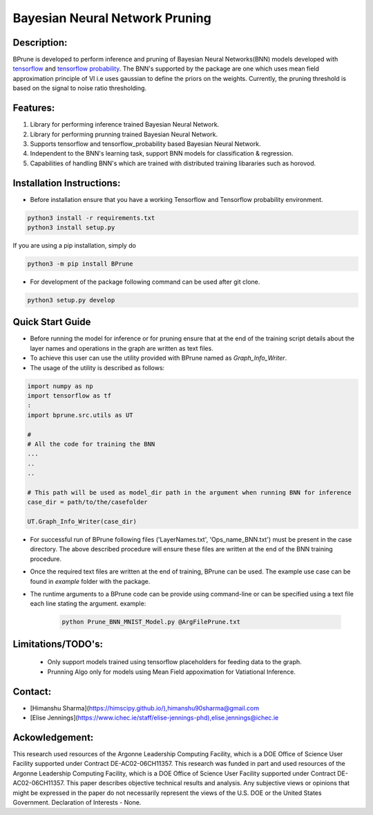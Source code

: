 ################################
Bayesian Neural Network Pruning
################################
.. image:: Logo_Bprune.png
    :width: 200px
    :align: center
    :height: 100px
    :alt: alternate text

.. image:: https://img.shields.io/badge/License-MIT-yellow.svg
   :target: https://opensource.org/licenses/MIT
   :alt: License


Description:  
------------
BPrune is developed to perform inference and pruning of Bayesian Neural Networks(BNN) models developed with `tensorflow <https://www.tensorflow.org/>`_ and `tensorflow probability <https://www.tensorflow.org/probability>`_.
The BNN's supported by the package are one which uses mean field approximation principle of VI i.e uses 
gaussian to define the priors on the weights. Currently, the pruning threshold is based on 
the signal to noise ratio thresholding.  

Features:
---------
1. Library for performing inference trained Bayesian Neural Network. 

2. Library for performing prunning trained Bayesian Neural Network.

3. Supports tensorflow and tensorflow_probability based Bayesian Neural Network.

4. Independent to the BNN's learning task, support BNN models for classification & regression.

5. Capabilities of handling BNN's which are trained with distributed training
   libararies such as horovod.

Installation Instructions:
--------------------------

- Before installation ensure that you have a working Tensorflow and Tensorflow probability environment.  

.. code-block:: python3

   python3 install -r requirements.txt
   python3 install setup.py 


If you are using a pip installation, simply do

.. code-block:: python3

   python3 -m pip install BPrune


- For development of the package following command can be used after git clone.

.. code-block::

    python3 setup.py develop

Quick Start Guide
------------------
- Before running the model for inference or for pruning ensure that at the end of 
  the training script  details about the layer names and operations in the graph are written 
  as text files.  

- To achieve this user can use the utility provided with BPrune named as `Graph_Info_Writer`.

- The usage of the utility is described as follows: 

.. code-block:: python3

    import numpy as np
    import tensorflow as tf
    :
    import bprune.src.utils as UT

    #
    # All the code for training the BNN
    ...
    ..
    ..

    # This path will be used as model_dir path in the argument when running BNN for inference
    case_dir = path/to/the/casefolder
    
    UT.Graph_Info_Writer(case_dir)

- For successful run of  BPrune following files ('LayerNames.txt', 'Ops_name_BNN.txt') must be present in the 
  case directory. The above described procedure will ensure these files are written at the end of the BNN training 
  procedure. 

- Once the required text files are written at the end of training, BPrune can be used.
  The example use case can be found in `example` folder with the package.

- The runtime arguments to a BPrune code can be provide using command-line or can be specified using 
  a text file each line stating the argument.
  example:

    .. code-block:: shell

        python Prune_BNN_MNIST_Model.py @ArgFilePrune.txt




Limitations/TODO's:
--------------------

 - Only support models trained using tensorflow placeholders for feeding data to the graph.
 - Prunning Algo only for models using Mean Field appoximation for Vatiational Inference. 


Contact:
--------

- [Himanshu Sharma](https://himscipy.github.io/),himanshu90sharma@gmail.com

- [Elise Jennings](https://www.ichec.ie/staff/elise-jennings-phd),elise.jennings@ichec.ie



Ackowledgement:
---------------

This research used resources of the Argonne Leadership Computing Facility, which is a DOE Office of Science User Facility supported under Contract DE-AC02-06CH11357. 
This research was funded in part and used resources of the Argonne Leadership Computing Facility, which is a DOE Office of Science User Facility supported under Contract DE-AC02-06CH11357. 
This paper describes objective technical results and analysis. Any subjective views or opinions that might be expressed in the paper do not necessarily represent the views of the U.S. DOE or the United States Government. 
Declaration of Interests - None. 